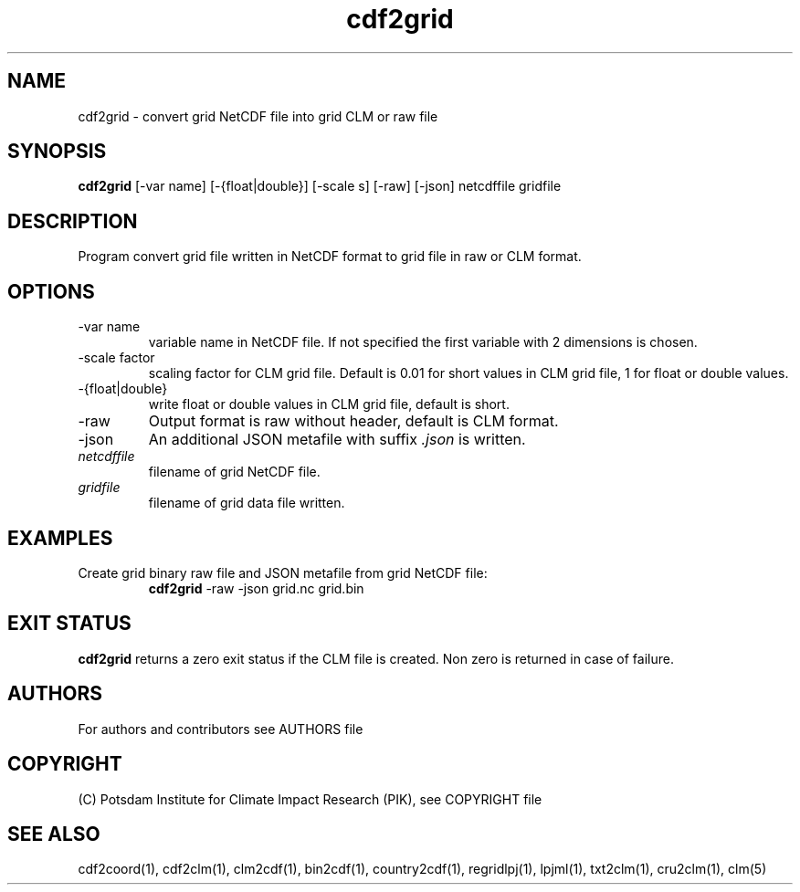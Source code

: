 .TH cdf2grid 1  "USER COMMANDS"
.SH NAME
cdf2grid \- convert grid NetCDF file into grid CLM or raw file
.SH SYNOPSIS
.B cdf2grid
[\-var name] [\-{float|double}] [\-scale s] [\-raw] [\-json] netcdffile gridfile
.SH DESCRIPTION
Program convert grid file written in NetCDF format to grid file in raw or CLM format.
.SH OPTIONS
.TP
\-var name
variable name in NetCDF file. If not specified the first variable with 2 dimensions is chosen.
.TP
\-scale factor
scaling factor for CLM grid file. Default is 0.01 for short values in CLM grid file, 1 for float or double values.
.TP
\-{float|double}
write float or double values in CLM grid file, default is short.
.TP
\-raw
Output format is raw without header, default is CLM format.
.TP
\-json
An additional JSON metafile with suffix \fI.json\fP is written.
.TP
.I netcdffile
filename of grid NetCDF file.
.TP
.I gridfile
filename of grid data file written.
.SH EXAMPLES
.TP
Create grid binary raw file and JSON metafile from grid NetCDF file:
.B cdf2grid
-raw -json grid.nc grid.bin
.PP
.SH EXIT STATUS
.B cdf2grid
returns a zero exit status if the CLM file is created.
Non zero is returned in case of failure.

.SH AUTHORS

For authors and contributors see AUTHORS file

.SH COPYRIGHT

(C) Potsdam Institute for Climate Impact Research (PIK), see COPYRIGHT file

.SH SEE ALSO
cdf2coord(1), cdf2clm(1), clm2cdf(1), bin2cdf(1), country2cdf(1), regridlpj(1), lpjml(1), txt2clm(1), cru2clm(1), clm(5)
